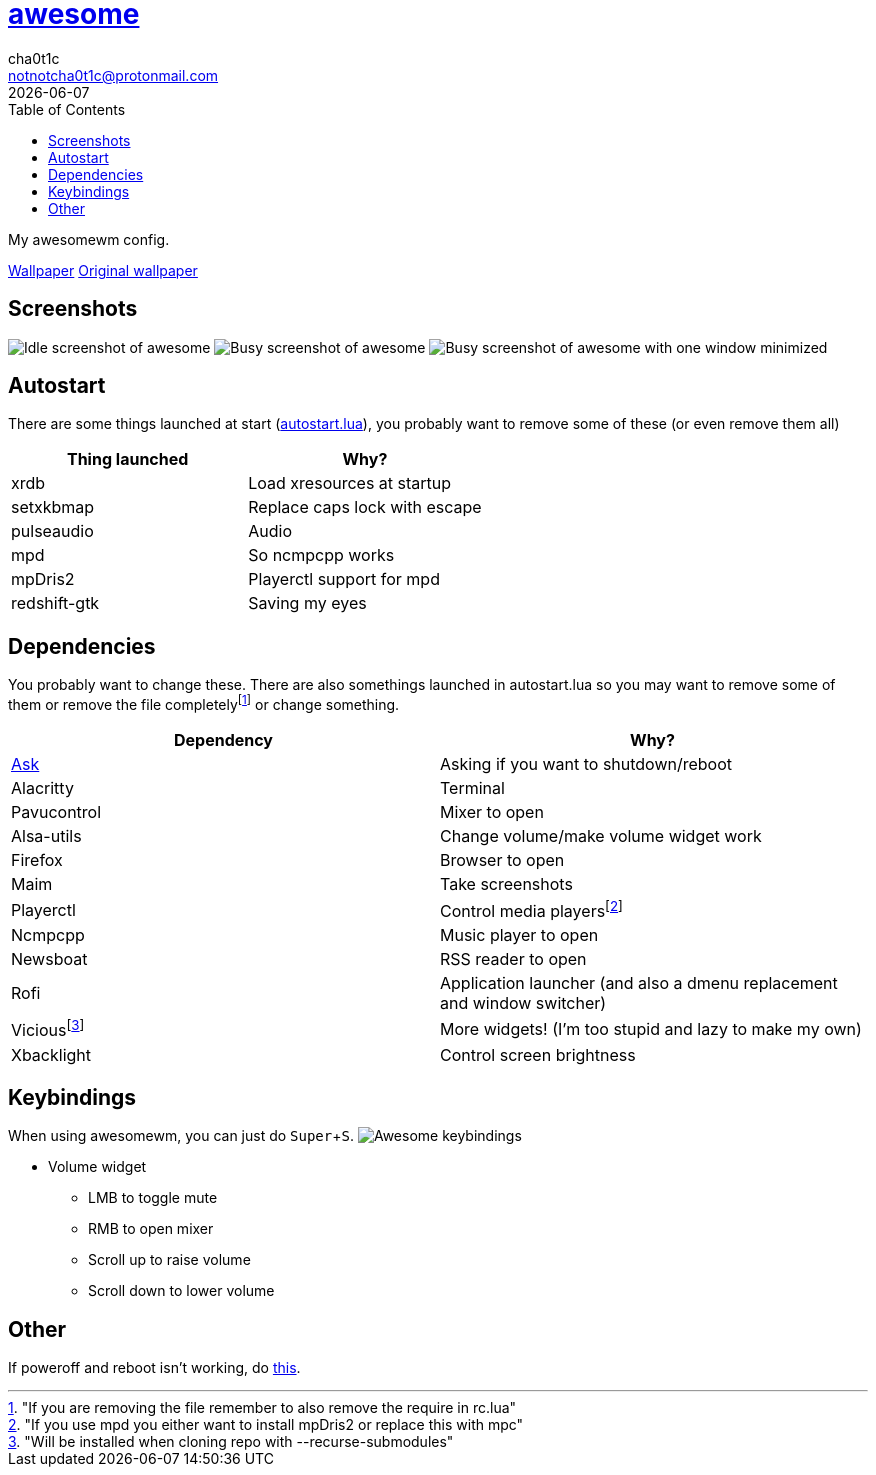 = link:awesomewm.org[awesome]
cha0t1c <notnotcha0t1c@protonmail.com>
{docdate}
:toc:
:experimental:

My awesomewm config.

link:../../images/wallpaper.png[Wallpaper]
https://unsplash.com/photos/AULwJzIhDRQ[Original wallpaper]

== Screenshots
image:../../images/awesome_idle.png[Idle screenshot of awesome]
image:../../images/awesome_busy.png[Busy screenshot of awesome]
image:../../images/awesome_minimized.png[Busy screenshot of awesome with one window minimized]

== Autostart
There are some things launched at start (link:./autostart.lua[autostart.lua]), you probably want to remove some of these (or even remove them all)

|===
|Thing launched|Why?

|xrdb
|Load xresources at startup

|setxkbmap
|Replace caps lock with escape

|pulseaudio
|Audio

|mpd
|So ncmpcpp works

|mpDris2
|Playerctl support for mpd

|redshift-gtk
|Saving my eyes

|===

== Dependencies
You probably want to change these.
There are also somethings launched in autostart.lua so you may want to remove some of them or remove the file completelyfootnote:["If you are removing the file remember to also remove the require in rc.lua"] or change something.

|===
|Dependency|Why?

|link:../../local/bin/ask[Ask]
|Asking if you want to shutdown/reboot

|Alacritty
|Terminal

|Pavucontrol
|Mixer to open

|Alsa-utils
|Change volume/make volume widget work

|Firefox
|Browser to open

|Maim
|Take screenshots

|Playerctl
|Control media playersfootnote:["If you use mpd you either want to install mpDris2 or replace this with mpc"]

|Ncmpcpp
|Music player to open

|Newsboat
|RSS reader to open

|Rofi
|Application launcher (and also a dmenu replacement and window switcher)

|Viciousfootnote:["Will be installed when cloning repo with --recurse-submodules"]
|More widgets! (I'm too stupid and lazy to make my own)

|Xbacklight
|Control screen brightness

|===

== Keybindings
When using awesomewm, you can just do kbd:[Super+S].
image:../../images/awesome_keybindings.png[Awesome keybindings]

* Volume widget
** LMB to toggle mute
** RMB to open mixer
** Scroll up to raise volume
** Scroll down to lower volume

== Other
If poweroff and reboot isn't working, do https://gitlab.com/-/snippets/2042640[this].
